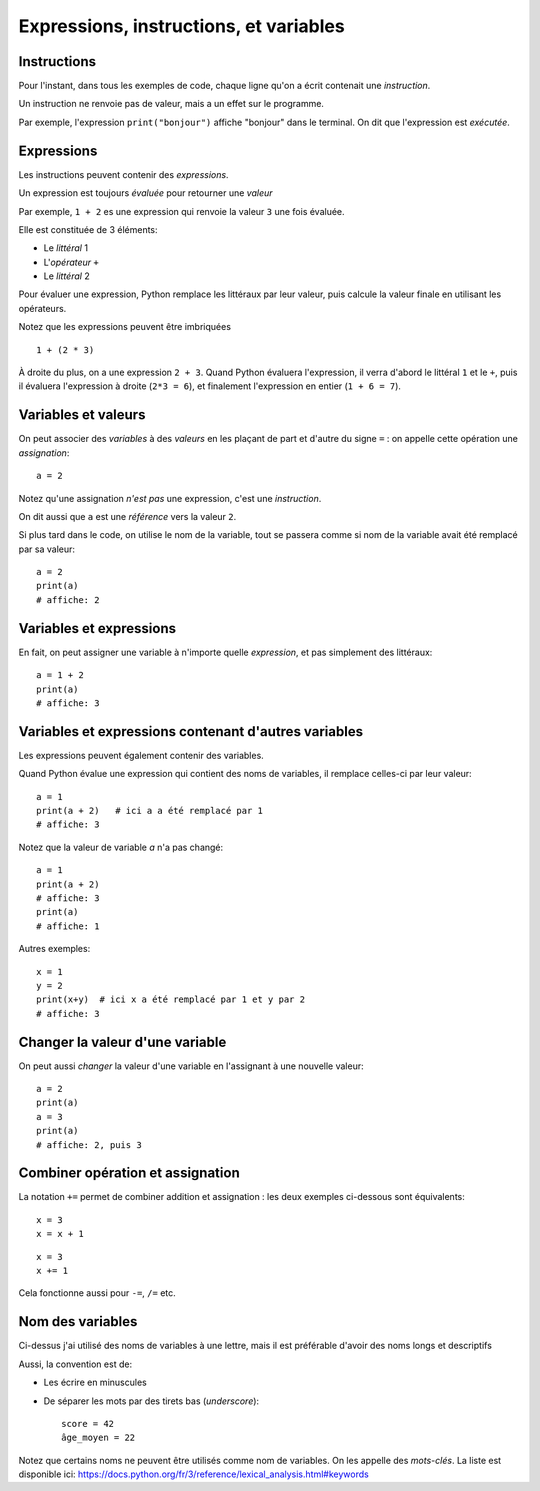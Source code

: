 Expressions, instructions, et variables
=======================================

Instructions
------------

Pour l'instant, dans tous les exemples de code, chaque ligne qu'on a écrit
contenait une *instruction*.

Un instruction ne renvoie pas de valeur, mais a un
effet sur le programme.

Par exemple, l'expression ``print("bonjour")`` affiche "bonjour" dans
le terminal. On dit que l'expression est *exécutée*.

Expressions
-----------

Les instructions peuvent contenir des *expressions*.

Un expression est toujours *évaluée* pour retourner une
*valeur*

Par exemple, ``1 + 2`` es une expression qui renvoie la valeur ``3``
une fois évaluée.

Elle est constituée de 3 éléments:

* Le *littéral* 1
* L'*opérateur* ``+``
* Le *littéral* 2

Pour évaluer une expression, Python remplace les littéraux
par leur valeur, puis calcule la valeur finale en
utilisant les opérateurs.

Notez que les expressions peuvent être imbriquées ::

    1 + (2 * 3)

À droite du plus, on a une expression ``2 + 3``. Quand Python
évaluera l'expression, il verra d'abord le littéral ``1`` et le ``+``,
puis il évaluera l'expression à droite (``2*3 = 6``), et finalement
l'expression en entier (``1 + 6 = 7``).

Variables et valeurs
--------------------

On peut associer des *variables* à des *valeurs* en les plaçant
de part et d'autre du signe ``=`` : on appelle cette opération
une *assignation*::


    a = 2

Notez qu'une assignation *n'est pas* une expression, c'est une
*instruction*.

On dit aussi que ``a`` est une *référence* vers la valeur ``2``.

Si plus tard dans le code, on utilise le nom de la variable,
tout se passera comme si nom de la variable avait été
remplacé par sa valeur::



   a = 2
   print(a)
   # affiche: 2

Variables et expressions
-------------------------

En fait, on peut assigner une variable à n'importe quelle
*expression*, et pas simplement des littéraux::

    a = 1 + 2
    print(a)
    # affiche: 3


Variables et expressions contenant d'autres variables
------------------------------------------------------

Les expressions peuvent également contenir des variables.

Quand Python évalue une expression qui contient des noms de variables,
il remplace celles-ci par leur valeur::

    a = 1
    print(a + 2)   # ici a a été remplacé par 1
    # affiche: 3

Notez que la valeur de variable `a` n'a pas changé::

    a = 1
    print(a + 2)
    # affiche: 3
    print(a)
    # affiche: 1

Autres exemples::

    x = 1
    y = 2
    print(x+y)  # ici x a été remplacé par 1 et y par 2
    # affiche: 3

Changer la valeur d'une variable
---------------------------------

On peut aussi *changer* la valeur d'une variable en l'assignant
à une nouvelle valeur::


    a = 2
    print(a)
    a = 3
    print(a)
    # affiche: 2, puis 3

Combiner opération et assignation
----------------------------------

La notation ``+=`` permet de combiner addition et assignation :
les deux exemples ci-dessous sont équivalents::

   x = 3
   x = x + 1

::

   x = 3
   x += 1


Cela fonctionne aussi pour ``-=``, ``/=`` etc.

Nom des variables
-----------------

Ci-dessus j'ai utilisé des noms de variables à une lettre,
mais il est préférable d'avoir des noms longs et descriptifs

Aussi, la convention est de:

* Les écrire en minuscules
* De séparer les mots par des tirets bas (*underscore*)::

   score = 42
   âge_moyen = 22

Notez que certains noms ne peuvent être utilisés comme nom
de variables. On les appelle des *mots-clés*. La liste
est disponible ici: https://docs.python.org/fr/3/reference/lexical_analysis.html#keywords
